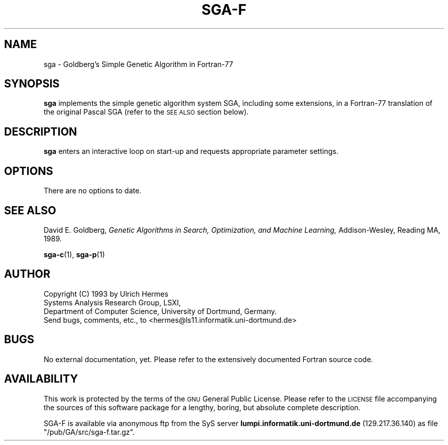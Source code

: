 .\" $Id$
.TH SGA-F 1 "24 November 1993" "Version 1.0" "EDUCATIONAL TOOLS"

.SH NAME
sga \- Goldberg's Simple Genetic Algorithm in Fortran-77

.SH SYNOPSIS
.LP
.B sga
implements the simple genetic algorithm system SGA, including
some extensions, in a Fortran-77 translation
of the original Pascal SGA (refer to the
.SM SEE ALSO
section below).

.SH DESCRIPTION
.B sga
enters an interactive loop on start-up and requests appropriate parameter
settings.

.SH OPTIONS
.TP
There are no options to date.

.SH SEE ALSO
David E. Goldberg,
.I Genetic Algorithms in Search, Optimization,
.I and Machine Learning,
Addison-Wesley, Reading MA, 1989.

.BR sga-c (1),
.BR sga-p (1)

.SH AUTHOR
Copyright 
.if t \(co 
.if n (C)
1993 by
Ulrich Hermes
.nf
Systems Analysis Research Group, LSXI,
Department of Computer Science, University of Dortmund, Germany.
.nf
Send bugs, comments, etc., to <hermes@ls11.informatik.uni-dortmund.de>
.fi

.SH BUGS
.LP
No external documentation, yet. Please refer to the extensively documented
Fortran source code.

.SH AVAILABILITY
.LP
This work is protected by the terms of the
.SM GNU
General Public License. Please refer to the
.SM LICENSE
file accompanying the sources of this software package for a lengthy, boring,
but absolute complete description.

SGA-F is available via anonymous ftp from the SyS server
.B lumpi.informatik.uni-dortmund.de
(129.217.36.140)
as file "/pub/GA/src/sga-f.tar.gz".

